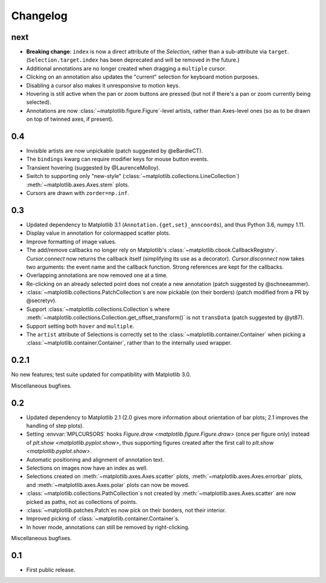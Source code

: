 Changelog
=========

next
----

- **Breaking change**: ``index`` is now a direct attribute of the `Selection`,
  rather than a sub-attribute via ``target``.  (``Selection.target.index`` has
  been deprecated and will be removed in the future.)
- Additional annotations are no longer created when dragging a ``multiple``
  cursor.
- Clicking on an annotation also updates the "current" selection for keyboard
  motion purposes.
- Disabling a cursor also makes it unresponsive to motion keys.
- Hovering is still active when the pan or zoom buttons are pressed (but not if
  there's a pan or zoom currently being selected).
- Annotations are now :class:`~matplotlib.figure.Figure`-level artists, rather
  than Axes-level ones (so as to be drawn on top of twinned axes, if present).

0.4
---

- Invisible artists are now unpickable (patch suggested by @eBardieCT).
- The ``bindings`` kwarg can require modifier keys for mouse button events.
- Transient hovering (suggested by @LaurenceMolloy).
- Switch to supporting only "new-style"
  (:class:`~matplotlib.collections.LineCollection`)
  :meth:`~matplotlib.axes.Axes.stem` plots.
- Cursors are drawn with ``zorder=np.inf``.

0.3
---

- Updated dependency to Matplotlib 3.1 (``Annotation.{get,set}_anncoords``),
  and thus Python 3.6, numpy 1.11.
- Display value in annotation for colormapped scatter plots.
- Improve formatting of image values.
- The add/remove callbacks no longer rely on Matplotlib's
  :class:`~matplotlib.cbook.CallbackRegistry`.  `Cursor.connect` now returns
  the callback itself (simplifying its use as a decorator).
  `Cursor.disconnect` now takes two arguments: the event name and the callback
  function.  Strong references are kept for the callbacks.
- Overlapping annotations are now removed one at a time.
- Re-clicking on an already selected point does not create a new annotation
  (patch suggested by @schneeammer).
- :class:`~matplotlib.collections.PatchCollection`\s are now pickable (on their
  borders) (patch modified from a PR by @secretyv).
- Support :class:`~matplotlib.collections.Collection`\s where
  :meth:`~matplotlib.collections.Collection.get_offset_transform()` is not
  ``transData`` (patch suggested by @yt87).
- Support setting both ``hover`` and ``multiple``.
- The ``artist`` attribute of Selections is correctly set to the
  :class:`~matplotlib.container.Container` when picking a
  :class:`~matplotlib.container.Container`, rather than to the internally used
  wrapper.

0.2.1
-----

No new features; test suite updated for compatibility with Matplotlib 3.0.

Miscellaneous bugfixes.

0.2
---

- Updated dependency to Matplotlib 2.1 (2.0 gives more information about
  orientation of bar plots; 2.1 improves the handling of step plots).
- Setting :envvar:`MPLCURSORS` hooks `Figure.draw
  <matplotlib.figure.Figure.draw>` (once per figure only) instead of `plt.show
  <matplotlib.pyplot.show>`, thus supporting figures created after the first
  call to `plt.show <matplotlib.pyplot.show>`.
- Automatic positioning and alignment of annotation text.
- Selections on images now have an index as well.
- Selections created on :meth:`~matplotlib.axes.Axes.scatter` plots,
  :meth:`~matplotlib.axes.Axes.errorbar` plots, and
  :meth:`~matplotlib.axes.Axes.polar` plots can now be moved.
- :class:`~matplotlib.collections.PathCollection`\s not created by
  :meth:`~matplotlib.axes.Axes.scatter` are now picked as paths, not as
  collections of points.
- :class:`~matplotlib.patches.Patch`\es now pick on their borders, not their
  interior.
- Improved picking of :class:`~matplotlib.container.Container`\s.
- In hover mode, annotations can still be removed by right-clicking.

Miscellaneous bugfixes.

0.1
---

- First public release.
